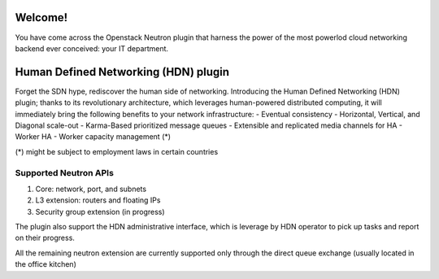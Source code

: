 Welcome!
========================================

You have come across the Openstack Neutron plugin that harness
the power of the most powerlod cloud networking backend ever
conceived: your IT department.

Human Defined Networking (HDN) plugin
========================================

Forget the SDN hype, rediscover the human side of networking.
Introducing the Human Defined Networking (HDN) plugin; thanks to its
revolutionary architecture, which leverages human-powered distributed
computing, it will immediately bring the following benefits to
your network infrastructure:
- Eventual consistency
- Horizontal, Vertical, and Diagonal scale-out
- Karma-Based prioritized message queues
- Extensible and replicated media channels for HA
- Worker HA
- Worker capacity management (*)

(*) might be subject to employment laws in certain countries

Supported Neutron APIs
-----------------------

1) Core: network, port, and subnets
2) L3 extension: routers and floating IPs
3) Security group extension (in progress)

The plugin also support the HDN administrative interface, which is
leverage by HDN operator to pick up tasks and report on their progress.

All the remaining neutron extension are currently supported only through the
direct queue exchange (usually located in the office kitchen)
